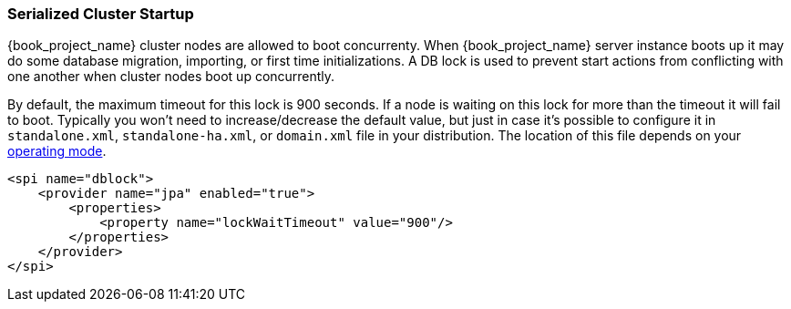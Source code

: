 
[[_clustering_db_lock]]
=== Serialized Cluster Startup

{book_project_name} cluster nodes are allowed to boot concurrenty.
When {book_project_name} server instance boots up it may do some database migration, importing, or first time initializations.
A DB lock is used to prevent start actions from conflicting with one another when cluster nodes boot up concurrently.

By default, the maximum timeout for this lock is 900 seconds.  If a node is waiting on this lock for more than the timeout
it will fail to boot.
Typically you won't need to increase/decrease the default value, but just in case it's possible to configure it in 
`standalone.xml`, `standalone-ha.xml`, or `domain.xml` file in your distribution.  The location of this file 
depends on your <<_operating-mode, operating mode>>. 

[source,xml]
----
<spi name="dblock">
    <provider name="jpa" enabled="true">
        <properties>
            <property name="lockWaitTimeout" value="900"/>
        </properties>
    </provider>
</spi>
----